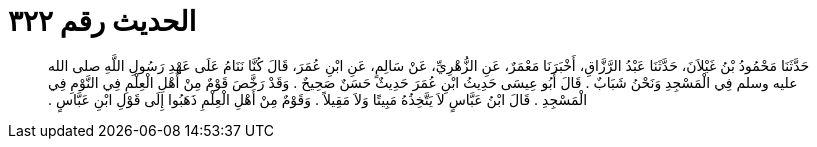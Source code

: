 
= الحديث رقم ٣٢٢

[quote.hadith]
حَدَّثَنَا مَحْمُودُ بْنُ غَيْلاَنَ، حَدَّثَنَا عَبْدُ الرَّزَّاقِ، أَخْبَرَنَا مَعْمَرٌ، عَنِ الزُّهْرِيِّ، عَنْ سَالِمٍ، عَنِ ابْنِ عُمَرَ، قَالَ كُنَّا نَنَامُ عَلَى عَهْدِ رَسُولِ اللَّهِ صلى الله عليه وسلم فِي الْمَسْجِدِ وَنَحْنُ شَبَابٌ ‏.‏ قَالَ أَبُو عِيسَى حَدِيثُ ابْنِ عُمَرَ حَدِيثٌ حَسَنٌ صَحِيحٌ ‏.‏ وَقَدْ رَخَّصَ قَوْمٌ مِنْ أَهْلِ الْعِلْمِ فِي النَّوْمِ فِي الْمَسْجِدِ ‏.‏ قَالَ ابْنُ عَبَّاسٍ لاَ يَتَّخِذُهُ مَبِيتًا وَلاَ مَقِيلاً ‏.‏ وَقَوْمٌ مِنْ أَهْلِ الْعِلْمِ ذَهَبُوا إِلَى قَوْلِ ابْنِ عَبَّاسٍ ‏.‏